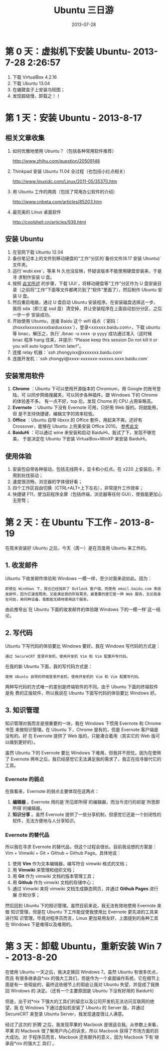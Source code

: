 #+TITLE: Ubuntu 三日游
#+DATE: 2013-07-28

* 第 0 天：虚拟机下安装 Ubuntu- 2013-7-28 2:26:57

1. 下载 VirtualBox 4.2.16
2. 下载 Ubuntu 13.04
3. 在龌蹉盒子上安装乌班图；
4. 发现超级慢，卸载之！！

* 第 1 天：安装 Ubuntu - 2013-8-17

** 相关文章收集

1. 如何优雅地使用 Ubuntu？（包括各种常用软件推荐）

    <http://www.zhihu.com/question/20509148>

2. Thinkpad 安装 Ubuntu 11.04 全过程（也包括小红点相关）

    <http://www.linuxidc.com/Linux/2011-05/35370.htm>

3. 用 Ubuntu 工作的两周（包括了常用办公软件的介绍）

    <http://www.cnbeta.com/articles/85203.htm>

4. 最完美的 Linux 桌面软件

    <http://coolshell.cn/articles/936.html>

** 安装 Ubuntu

1. 在官网下载 Ubuntu 12.04
2. 备份笔记本上的文件到移动硬盘的“工作”分区的`备份文件(8.17 安装 Ubuntu)`文件夹。
3. 运行`wubi.exe`，等来 N 久也没反映，怀疑该版本不能使用硬盘安装来，于是寻
   求制作安装 U 盘。
4. 按照 [[http://blog.chinaunix.net/uid-26215986-id-3390231.html][此文所述]] 的步骤，下载`UUI`，将移动硬盘等“工作”分区作为 U 盘安装目
   录（之前将“工作”下面等文件都拷贝到了“软件”里面了），然后制作 Ubuntu
   安装 U 盘。
5. 然后重启电脑，通过 U 盘启动 Ubuntu 安装程序。在安装磁盘选择这一步，我将
   sda（即三星 ssd 盘）清空掉，并让安装程序在上面自动划分分区，之后一步一步
   安装成功。
6. 开始使用 Ubuntu，连接 Baidu 这个 wifi 结点（`密码：
   zhoxxlixxxxxxxxxbaiduxxxxx`），登录<xxxxxx.baidu.com>，下载 ubuntu 等
   bnac，解压之，执行`./bnac -u xxxx -p yyyy`成功通过准入（这时候 bnac 程序
   hang 住来，并提示: “Please keep this session Do not kill it or you will
   auto logout 15min later!”。
7. 连接 relay 机器：`ssh zhongyixx@xxxxxxx.baidu.com`
8. 连接开发机：`ssh zhongyi@xxxx-xxxxxxx-xxxxxx.xxxx.baidu.com`

** 安装常用软件

1. *Chrome* ：Ubuntu 下可以使用开源版本的 Chromium，用 Google 的账号登陆，可
   以同步网络搜藏夹，可以同步各种插件。跟 Windows 下的 Chrome 的体验差不多。
   有一点不好，top 后，发现 Chome 的 CPU 占用率略高。
2. *Evernote* ：Ubuntu 下没有 Evernote 可用，只好用 Web 版的。将就能用，但
   是不支持快捷键，编辑文字的效率较低。
3. *Office* ：Ubuntu 自带 libxxx 的 Office 套件，用起来不爽。还好有
   Crossover，能够在 Ubuntu 上完美安装 Office 2010。 [[http://linux.cn/thread/9683/1/1/][参考此文]]
4. *BaiduHi* ：可以通过 wine 来安装和启动 BaiduHi，我试了下，发现不够完美，
   于是决定在 Ubuntu 下安装 VirtualBox+WinXP 来安装 BaiduHi。

** 使用体验

1. 安装包自带各种驱动，包括无线网卡，显卡和小红点。在 x220 上安装后，不用到处找驱动；
2. 速度很流畅，浏览器的字体很好看；
3. 四个工作区自由切换（CTRL+ALT+上下左右），非常提升工作效率；
4. 快捷键 F11，使当前程序全屏（包括终端，浏览器等任何 GUI），使我能更加心无旁骛；

* 第 2 天：在 Ubuntu 下工作 - 2013-8-19

在周末安装好 Ubuntu 之后，今天（周一）是在百度用 Ubuntu 来工作的。

** 1. 收发邮件

Ubuntu 下收发邮件体验和 Windows 一模一样，至少对我来说如此。因为：

#+BEGIN_EXAMPLE
即使在 Windows 下，我也已经抛弃了 Outlook 客户端，而使用 email.baidu.com 来收发邮件，因为它速度既快，又能满足我的所有需求，最重要的是它是一种 Web 服务，无论我身在何处，用何种设备，我都能无碍地使用这个服务。
#+END_EXAMPLE

由此推导出`在 Ubuntu 下面的收发邮件的体验跟 Windows 下的一模一样`这一结论。

** 2. 写代码

Ubuntu 下写代码的体验要比 Windows 要好。我在 Windows 写代码的方式是：

#+BEGIN_EXAMPLE
通过 SecureCRT 登录开发机，使用开发机 Vim 和 Vim 配置开写代码。
#+END_EXAMPLE

在我的新 Ubuntu 下面，我的写代码方式是：

#+BEGIN_EXAMPLE
使用 Ubuntu 自带的终端登录开发机，使用开发机的 Vim 和 Vim 配置写代码。
#+END_EXAMPLE

两种写代码的方式唯一的差别是终端软件的不同。由于 Ubuntu 下面的终端软件是免
费的正版软件，所以我说在 Ubuntu 下面写代码的体验要比 Windows 好。

** 3. 知识管理

知识管理对我而言是很重要的一块，我在 Windows 下惯用 Evernote 和 Chrome 书签
来做知识管理。在 Ubuntu 下，Chrome 是有的，但是 Evernote 客户端是没有的。好
在 Evernote 提供了 Web 版的，只能凑合着用（其实它的 Web 版可以做到更好的）。

虽然 Ubuntu 下的 Evernote 要比 Windows 下难用，但我并不担忧。因为在使用了
Evernote 两年之后，我已经感觉它无法满足我的需求了，我正在找寻替代它的工具。

*** Evernote 的弱点

在我看来，Evernote 的弱点主要体现在这两点：

1. *编辑器* 。Evernote 用的是`所见即所得`的编辑器，而当今流行的却是`所思即所得`的编辑器。
2. *知识分享* 。虽然 Evernote 提供了一些分享机制，但感觉它还是一个封闭性的软件，无法方便地与人分享知识。

*** Evernote 的替代品

所以我在寻求 Evernote 的替代品，但这个过程会很长。目前我设想的方案是：Vim + Vimwiki + Git + Github + Github Page。具体地说：

1. 使用 *Vim* 作为文本编辑器，编写符合 vimwiki 格式的文档；
2. 用 *Vimwiki* 来管理和组织文档；
3. 用 *Git* 作为 vimwiki 文档的版本管理工具；
4. 用 *Github* 作为 vimwiki 文档的存储中心；
5. 通过 Vimwiki 来将 vimwiki 文档生成静态网页，并通过 *Github Pages* 进行展
   示和分享；

然后回到 Ubuntu 下的知识管理。虽然目前来说，我无法有效地使用 Evernote 来做
知识管理，但是在 Ubuntu 下工作能促使我使用比 Evernote 更先进的工具来进行知
识管理。毕竟对程序员而言，Linux 更加易用友好，上面提到的各种工具在 Windows
下是难得以及难用的。

* 第 3 天：卸载 Ubuntu，重新安装 Win 7 - 2013-8-20

在使用 Ubuntu 一天之后，我决定换回 Windows 7。虽然 Ubuntu 有很多优点，而且
有很多继承自*nix 的强大工具们，但是作为一个桌面操作系统，它在细节上面是有一
些瑕疵的，最终这些细节上的瑕疵让我对 Ubuntu 失望，并促成了我换回 Windows 的
决定。（还有一个主要原因是 Ubuntu 下没有好用的 BaiduHi）

但是，出于对*nix 下强大的工具们的留恋以及公司开发机无法访问互联网的绝望，我
在 Windows 下通过虚拟机安装了 Ubuntu 的 Server 版，并通过 SecureCRT 来登录
Ubuntu Server，我发现速度很让人满意。

经过了这次的`折腾`之后，我发现苹果的 Macbook 是很适合我。从参数上来看，苹果
的 Macbook 很了解用户内心的诉求，所以 Macbook 获得了市场方面的巨大成功。对
于程序员而言，Macbook 还有额外的意义，因为 Macbook 下有`继承自*nix 的强大工
具们`。
